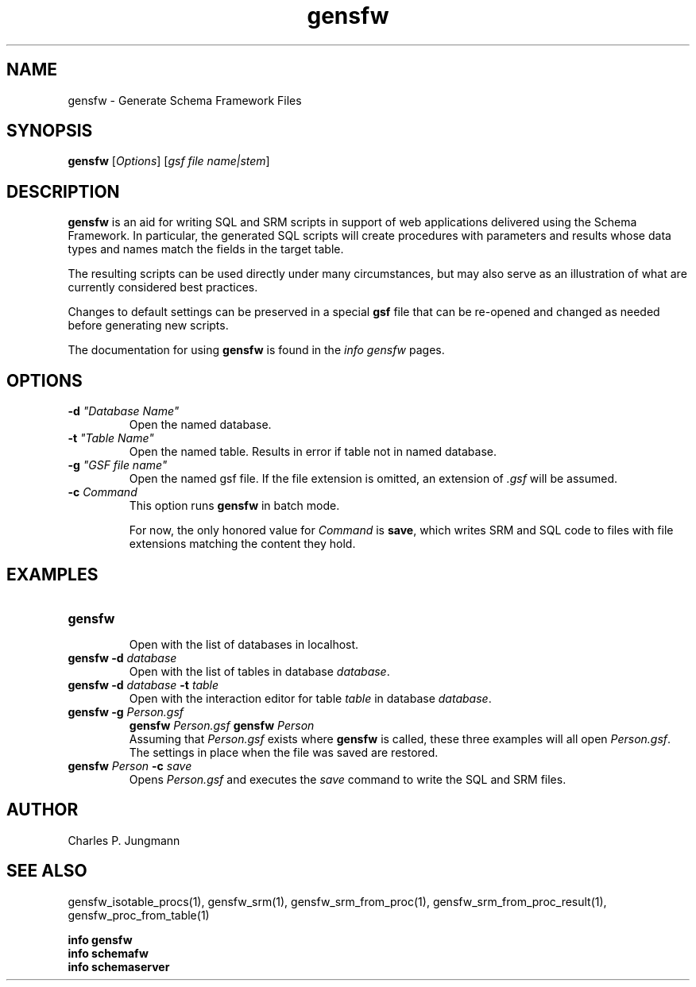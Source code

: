 .TH gensfw 1 "February 2019"
.SH NAME
gensfw \- Generate Schema Framework Files
.SH SYNOPSIS
\fBgensfw\fR [\fIOptions\fR] [\fIgsf file name|stem\fR]
.SH DESCRIPTION
\fBgensfw\fR is an aid for writing SQL and SRM scripts in support of
web applications delivered using the Schema Framework.  In particular, the
generated SQL scripts will create procedures with parameters and results
whose data types and names match the fields in the target table.

The resulting scripts can be used directly under many circumstances, but may
also serve as an illustration of what are currently considered best practices.

Changes to default settings can be preserved in a special \fBgsf\fR file
that can be re-opened and changed as needed before generating new scripts.

The documentation for using \fBgensfw\fR is found in the \fIinfo gensfw\fR
pages.
.SH OPTIONS
.TP
\fB\-d \fI"Database Name"\fR
Open the named database.

.TP
\fB\-t \fI"Table Name"\fR
Open the named table.  Results in error if table not in named database.

.TP
\fB\-g \fI"GSF file name"\fR
Open the named gsf file.  If the file extension is omitted, an extension
of \fI.gsf\fR will be assumed.

.TP
\fB\-c \fICommand\fR
This option runs \fBgensfw\fR in batch mode.

For now, the only honored value for \fICommand\fR is \fBsave\fR,
which writes SRM and SQL code to files with file extensions matching
the content they hold.
.SH EXAMPLES
.TP
.B gensfw
.br
Open with the list of databases in localhost.
.TP
.BI "gensfw -d" " database"
.br
Open with the list of tables in database \fIdatabase\fR.
.br
.TP
.BI "gensfw -d" " database " -t " table"
.br
Open with the interaction editor for table \fItable\fR in database \fIdatabase\fR.
.br
.TP
.BI "gensfw -g" " Person.gsf"
.BI "gensfw" " Person.gsf"
.BI "gensfw" " Person"
.br
Assuming that \fIPerson.gsf\fR exists where \fBgensfw\fR is called, these
three examples will all open \fIPerson.gsf\fR.  The settings in place when
the file was saved are restored.
.br
.TP
.BI "gensfw" " Person " -c " save"
Opens \fIPerson.gsf\fR and executes the \fIsave\fR command to write the SQL
and SRM files.
.br

.SH AUTHOR
Charles P. Jungmann

.SH SEE ALSO
gensfw_isotable_procs(1),
gensfw_srm(1),
gensfw_srm_from_proc(1),
gensfw_srm_from_proc_result(1),
gensfw_proc_from_table(1)

.br
.B info gensfw
.br
.B info schemafw
.br
.B info schemaserver
